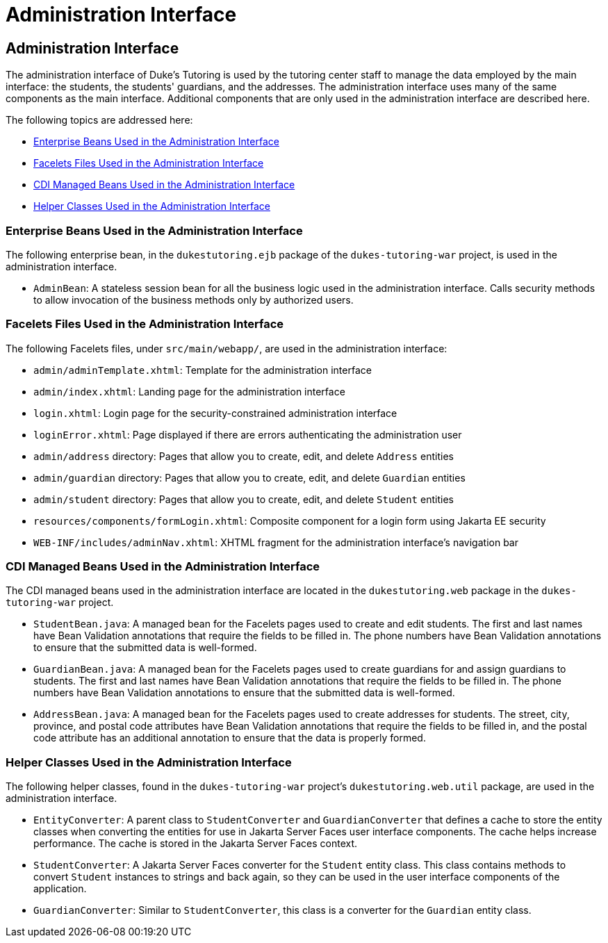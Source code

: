 Administration Interface
========================

[[GKAFW]][[administration-interface]]

Administration Interface
------------------------

The administration interface of Duke's Tutoring is used by the tutoring
center staff to manage the data employed by the main interface: the
students, the students' guardians, and the addresses. The administration
interface uses many of the same components as the main interface.
Additional components that are only used in the administration interface
are described here.

The following topics are addressed here:

* link:#GKAEN[Enterprise Beans Used in the Administration Interface]
* link:#GKACB[Facelets Files Used in the Administration Interface]
* link:#BCGHIDEG[CDI Managed Beans Used in the Administration Interface]
* link:#BCGFFFCA[Helper Classes Used in the Administration Interface]

[[GKAEN]][[enterprise-beans-used-in-the-administration-interface]]

Enterprise Beans Used in the Administration Interface
~~~~~~~~~~~~~~~~~~~~~~~~~~~~~~~~~~~~~~~~~~~~~~~~~~~~~

The following enterprise bean, in the `dukestutoring.ejb` package of the
`dukes-tutoring-war` project, is used in the administration interface.

* `AdminBean`: A stateless session bean for all the business logic used
in the administration interface. Calls security methods to allow
invocation of the business methods only by authorized users.

[[GKACB]][[facelets-files-used-in-the-administration-interface]]

Facelets Files Used in the Administration Interface
~~~~~~~~~~~~~~~~~~~~~~~~~~~~~~~~~~~~~~~~~~~~~~~~~~~

The following Facelets files, under `src/main/webapp/`, are used in the
administration interface:

* `admin/adminTemplate.xhtml`: Template for the administration interface
* `admin/index.xhtml`: Landing page for the administration interface
* `login.xhtml`: Login page for the security-constrained administration
interface
* `loginError.xhtml`: Page displayed if there are errors authenticating
the administration user
* `admin/address` directory: Pages that allow you to create, edit, and
delete `Address` entities
* `admin/guardian` directory: Pages that allow you to create, edit, and
delete `Guardian` entities
* `admin/student` directory: Pages that allow you to create, edit, and
delete `Student` entities
* `resources/components/formLogin.xhtml`: Composite component for a
login form using Jakarta EE security
* `WEB-INF/includes/adminNav.xhtml`: XHTML fragment for the
administration interface's navigation bar

[[BCGHIDEG]][[cdi-managed-beans-used-in-the-administration-interface]]

CDI Managed Beans Used in the Administration Interface
~~~~~~~~~~~~~~~~~~~~~~~~~~~~~~~~~~~~~~~~~~~~~~~~~~~~~~

The CDI managed beans used in the administration interface are located
in the `dukestutoring.web` package in the `dukes-tutoring-war` project.

* `StudentBean.java`: A managed bean for the Facelets pages used to
create and edit students. The first and last names have Bean Validation
annotations that require the fields to be filled in. The phone numbers
have Bean Validation annotations to ensure that the submitted data is
well-formed.
* `GuardianBean.java`: A managed bean for the Facelets pages used to
create guardians for and assign guardians to students. The first and
last names have Bean Validation annotations that require the fields to
be filled in. The phone numbers have Bean Validation annotations to
ensure that the submitted data is well-formed.
* `AddressBean.java`: A managed bean for the Facelets pages used to
create addresses for students. The street, city, province, and postal
code attributes have Bean Validation annotations that require the fields
to be filled in, and the postal code attribute has an additional
annotation to ensure that the data is properly formed.

[[BCGFFFCA]][[helper-classes-used-in-the-administration-interface]]

Helper Classes Used in the Administration Interface
~~~~~~~~~~~~~~~~~~~~~~~~~~~~~~~~~~~~~~~~~~~~~~~~~~~

The following helper classes, found in the `dukes-tutoring-war`
project's `dukestutoring.web.util` package, are used in the
administration interface.

* `EntityConverter`: A parent class to `StudentConverter` and
`GuardianConverter` that defines a cache to store the entity classes
when converting the entities for use in Jakarta Server Faces user interface
components. The cache helps increase performance. The cache is stored in
the Jakarta Server Faces context.
* `StudentConverter`: A Jakarta Server Faces converter for the `Student`
entity class. This class contains methods to convert `Student` instances
to strings and back again, so they can be used in the user interface
components of the application.
* `GuardianConverter`: Similar to `StudentConverter`, this class is a
converter for the `Guardian` entity class.


